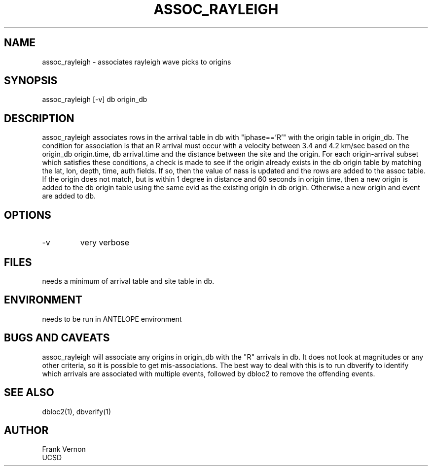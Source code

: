 '\" et
.TH ASSOC_RAYLEIGH 1# "$Date$"
.SH NAME
assoc_rayleigh \- associates rayleigh wave picks to origins
.SH SYNOPSIS
.nf
assoc_rayleigh [-v] db origin_db 
.fi
.SH DESCRIPTION
assoc_rayleigh associates rows in the arrival table in db with "iphase=='R'"
with the origin table in origin_db.  The condition for association is
that an R arrival must occur with a velocity between 3.4 and 4.2 km/sec
based on the origin_db origin.time, db arrival.time and the 
distance between the site and the origin.  For each origin-arrival subset 
which satisfies these conditions, a check is made to see if the origin 
already exists in the db origin table by matching the lat, lon, depth, time,
auth fields. If so, then the value of nass is updated and the rows are added to the assoc table.  If the origin does not match, but is within 1 degree in
distance and 60 seconds in origin time, then a new origin is added to 
the db origin table using the same evid as the existing origin in 
db origin.  Otherwise a new origin and event are added to db.
.SH OPTIONS
.IP -v
very verbose
.SH FILES
needs a minimum of arrival table and site table in db.
.SH ENVIRONMENT
needs to be run in ANTELOPE environment
.SH "BUGS AND CAVEATS"
assoc_rayleigh will associate any origins in origin_db with the "R"
arrivals in db.  It does not look at magnitudes or any other criteria,
so it is possible to get mis-associations.  The best way to deal with this
is to run dbverify to identify which arrivals are associated with multiple
events, followed by dbloc2 to remove the offending events.
.SH "SEE ALSO"
.nf
dbloc2(1), dbverify(1)
.fi
.SH AUTHOR
Frank Vernon
.br
UCSD
.\" $Id$
